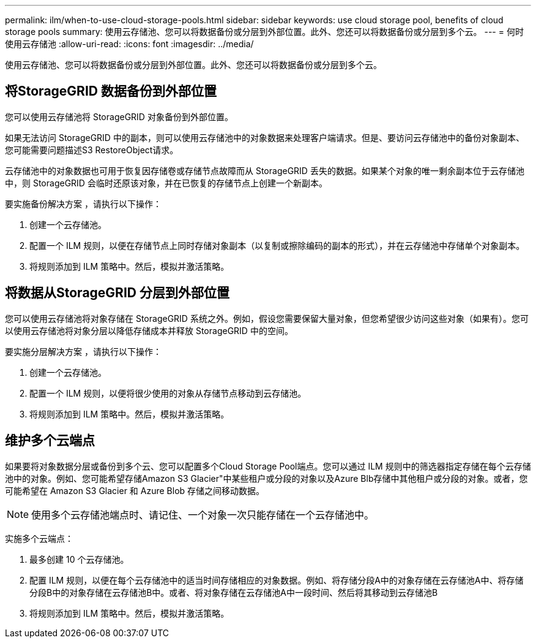 ---
permalink: ilm/when-to-use-cloud-storage-pools.html 
sidebar: sidebar 
keywords: use cloud storage pool, benefits of cloud storage pools 
summary: 使用云存储池、您可以将数据备份或分层到外部位置。此外、您还可以将数据备份或分层到多个云。 
---
= 何时使用云存储池
:allow-uri-read: 
:icons: font
:imagesdir: ../media/


[role="lead"]
使用云存储池、您可以将数据备份或分层到外部位置。此外、您还可以将数据备份或分层到多个云。



== 将StorageGRID 数据备份到外部位置

您可以使用云存储池将 StorageGRID 对象备份到外部位置。

如果无法访问 StorageGRID 中的副本，则可以使用云存储池中的对象数据来处理客户端请求。但是、要访问云存储池中的备份对象副本、您可能需要问题描述S3 RestoreObject请求。

云存储池中的对象数据也可用于恢复因存储卷或存储节点故障而从 StorageGRID 丢失的数据。如果某个对象的唯一剩余副本位于云存储池中，则 StorageGRID 会临时还原该对象，并在已恢复的存储节点上创建一个新副本。

要实施备份解决方案 ，请执行以下操作：

. 创建一个云存储池。
. 配置一个 ILM 规则，以便在存储节点上同时存储对象副本（以复制或擦除编码的副本的形式），并在云存储池中存储单个对象副本。
. 将规则添加到 ILM 策略中。然后，模拟并激活策略。




== 将数据从StorageGRID 分层到外部位置

您可以使用云存储池将对象存储在 StorageGRID 系统之外。例如，假设您需要保留大量对象，但您希望很少访问这些对象（如果有）。您可以使用云存储池将对象分层以降低存储成本并释放 StorageGRID 中的空间。

要实施分层解决方案 ，请执行以下操作：

. 创建一个云存储池。
. 配置一个 ILM 规则，以便将很少使用的对象从存储节点移动到云存储池。
. 将规则添加到 ILM 策略中。然后，模拟并激活策略。




== 维护多个云端点

如果要将对象数据分层或备份到多个云、您可以配置多个Cloud Storage Pool端点。您可以通过 ILM 规则中的筛选器指定存储在每个云存储池中的对象。例如、您可能希望存储Amazon S3 Glacier"中某些租户或分段的对象以及Azure Blb存储中其他租户或分段的对象。或者，您可能希望在 Amazon S3 Glacier 和 Azure Blob 存储之间移动数据。


NOTE: 使用多个云存储池端点时、请记住、一个对象一次只能存储在一个云存储池中。

实施多个云端点：

. 最多创建 10 个云存储池。
. 配置 ILM 规则，以便在每个云存储池中的适当时间存储相应的对象数据。例如、将存储分段A中的对象存储在云存储池A中、将存储分段B中的对象存储在云存储池B中。或者、将对象存储在云存储池A中一段时间、然后将其移动到云存储池B
. 将规则添加到 ILM 策略中。然后，模拟并激活策略。

